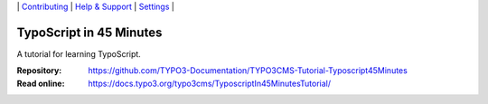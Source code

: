 \|
`Contributing <CONTRIBUTING.md>`__  \|
`Help & Support <https://typo3.org/help>`__ \|
`Settings <Documentation/Settings.cfg>`__ \|

========================
TypoScript in 45 Minutes
========================

A tutorial for learning TypoScript.

:Repository:  https://github.com/TYPO3-Documentation/TYPO3CMS-Tutorial-Typoscript45Minutes
:Read online: https://docs.typo3.org/typo3cms/TyposcriptIn45MinutesTutorial/

